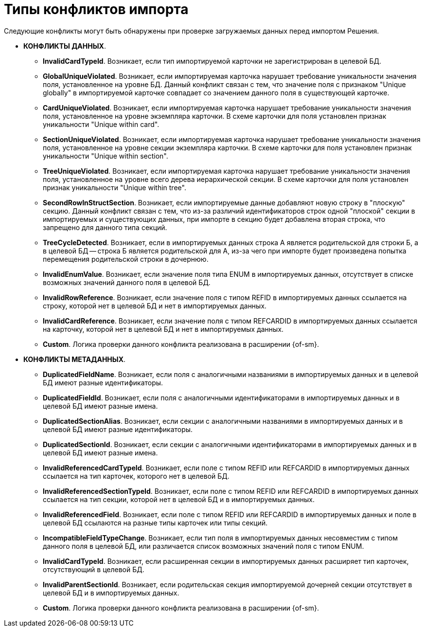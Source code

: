 = Типы конфликтов импорта

Следующие конфликты могут быть обнаружены при проверке загружаемых данных перед импортом Решения.

* *КОНФЛИКТЫ ДАННЫХ*.
** *InvalidCardTypeId*. Возникает, если тип импортируемой карточки не зарегистрирован в целевой БД.
** *GlobalUniqueViolated*. Возникает, если импортируемая карточка нарушает требование уникальности значения поля, установленное на уровне БД. Данный конфликт связан с тем, что значение поля с признаком "Unique globally" в импортируемой карточке совпадает со значением данного поля в существующей карточке.
** *CardUniqueViolated*. Возникает, если импортируемая карточка нарушает требование уникальности значения поля, установленное на уровне экземпляра карточки. В схеме карточки для поля установлен признак уникальности "Unique within card".
** *SectionUniqueViolated*. Возникает, если импортируемая карточка нарушает требование уникальности значения поля, установленное на уровне секции экземпляра карточки. В схеме карточки для поля установлен признак уникальности "Unique within section".
** *TreeUniqueViolated*. Возникает, если импортируемая карточка нарушает требование уникальности значения поля, установленное на уровне всего дерева иерархической секции. В схеме карточки для поля установлен признак уникальности "Unique within tree".
** *SecondRowInStructSection*. Возникает, если импортируемые данные добавляют новую строку в "плоскую" секцию. Данный конфликт связан с тем, что из-за различий идентификаторов строк одной "плоской" секции в импортируемых и существующих данных, при импорте в секцию будет добавлена вторая строка, что запрещено для данного типа секций.
** *TreeCycleDetected*. Возникает, если в импортируемых данных строка A является родительской для строки Б, а в целевой БД -- строка Б является родительской для А, из-за чего при импорте будет произведена попытка перемещения родительской строки в дочернюю.
** *InvalidEnumValue*. Возникает, если значение поля типа ENUM в импортируемых данных, отсутствует в списке возможных значений данного поля в целевой БД.
** *InvalidRowReference*. Возникает, если значение поля с типом REFID в импортируемых данных ссылается на строку, которой нет в целевой БД и нет в импортируемых данных.
** *InvalidCardReference*. Возникает, если значение поля с типом REFCARDID в импортируемых данных ссылается на карточку, которой нет в целевой БД и нет в импортируемых данных.
** *Custom*. Логика проверки данного конфликта реализована в расширении {of-sm}.
* *КОНФЛИКТЫ МЕТАДАННЫХ*.
** *DuplicatedFieldName*. Возникает, если поля с аналогичными названиями в импортируемых данных и в целевой БД имеют разные идентификаторы.
** *DuplicatedFieldId*. Возникает, если поля с аналогичными идентификаторами в импортируемых данных и в целевой БД имеют разные имена.
** *DuplicatedSectionAlias*. Возникает, если секции с аналогичными названиями в импортируемых данных и в целевой БД имеют разные идентификаторы.
** *DuplicatedSectionId*. Возникает, если секции с аналогичными идентификаторами в импортируемых данных и в целевой БД имеют разные имена.
** *InvalidReferencedCardTypeId*. Возникает, если поле с типом REFID или REFCARDID в импортируемых данных ссылается на тип карточек, которого нет в целевой БД.
** *InvalidReferencedSectionTypeId*. Возникает, если поле с типом REFID или REFCARDID в импортируемых данных ссылается на тип секции, которой нет в целевой БД и в импортируемых данных.
** *InvalidReferencedField*. Возникает, если поле с типом REFID или REFCARDID в импортируемых данных и поле в целевой БД ссылаются на разные типы карточек или типы секций.
** *IncompatibleFieldTypeChange*. Возникает, если тип поля в импортируемых данных несовместим с типом данного поля в целевой БД, или различается список возможных значений поля с типом ENUM.
** *InvalidCardTypeId*. Возникает, если расширенная секции в импортируемых данных расширяет тип карточек, отсутствующий в целевой БД.
** *InvalidParentSectionId*. Возникает, если родительская секция импортируемой дочерней секции отсутствует в целевой БД и в импортируемых данных.
** *Custom*. Логика проверки данного конфликта реализована в расширении {of-sm}.
